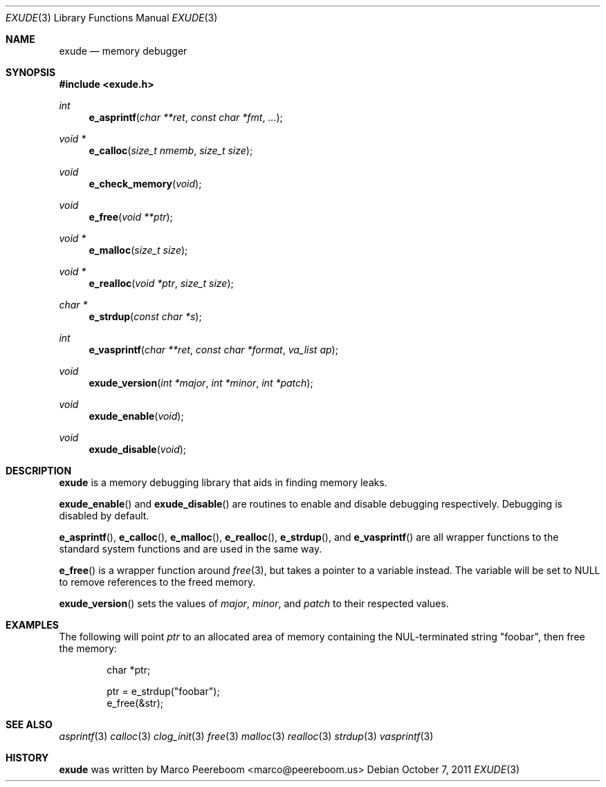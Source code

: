 .\"
.\" Copyright (c) 2011 Marco Peereboom <marco@peereboom.us>
.\"
.\" Permission to use, copy, modify, and distribute this software for any
.\" purpose with or without fee is hereby granted, provided that the above
.\" copyright notice and this permission notice appear in all copies.
.\"
.\" THE SOFTWARE IS PROVIDED "AS IS" AND THE AUTHOR DISCLAIMS ALL WARRANTIES
.\" WITH REGARD TO THIS SOFTWARE INCLUDING ALL IMPLIED WARRANTIES OF
.\" MERCHANTABILITY AND FITNESS. IN NO EVENT SHALL THE AUTHOR BE LIABLE FOR
.\" ANY SPECIAL, DIRECT, INDIRECT, OR CONSEQUENTIAL DAMAGES OR ANY DAMAGES
.\" WHATSOEVER RESULTING FROM LOSS OF USE, DATA OR PROFITS, WHETHER IN AN
.\" ACTION OF CONTRACT, NEGLIGENCE OR OTHER TORTIOUS ACTION, ARISING OUT OF
.\" OR IN CONNECTION WITH THE USE OR PERFORMANCE OF THIS SOFTWARE.
.\"
.Dd $Mdocdate: October 7 2011 $
.Dt EXUDE 3
.Os
.Sh NAME
.Nm exude
.Nd memory debugger
.Sh SYNOPSIS
.Fd #include <exude.h>
.Ft int
.Fn e_asprintf "char **ret" "const char *fmt" "..."
.Ft void *
.Fn e_calloc "size_t nmemb" "size_t size"
.Ft void
.Fn e_check_memory "void"
.Ft void
.Fn e_free "void **ptr"
.Ft void *
.Fn e_malloc "size_t size"
.Ft void *
.Fn e_realloc "void *ptr" "size_t size"
.Ft char *
.Fn e_strdup "const char *s"
.Ft int
.Fn e_vasprintf "char **ret" "const char *format" "va_list ap"
.Ft void
.Fn exude_version "int *major" "int *minor" "int *patch"
.Ft void
.Fn exude_enable "void"
.Ft void
.Fn exude_disable "void"
.Sh DESCRIPTION
.Nm
is a memory debugging library that aids in finding memory leaks.
.Pp
.Fn exude_enable
and
.Fn exude_disable
are routines to enable and disable debugging respectively.  Debugging
is disabled by default.
.Pp
.Fn e_asprintf ,
.Fn e_calloc ,
.Fn e_malloc ,
.Fn e_realloc ,
.Fn e_strdup ,
and
.Fn e_vasprintf
are all wrapper functions to the standard system functions and are used
in the same way.
.Pp
.Fn e_free
is a wrapper function around
.Xr free 3 ,
but takes a pointer to a variable instead.  The variable will be set to
NULL to remove references to the freed memory.
.Pp
.Fn exude_version
sets the values of
.Fa major ,
.Fa minor ,
and
.Fa patch
to their respected values.
.Sh EXAMPLES
The following will point
.Fa ptr
to an allocated area of memory containing the NUL-terminated string "foobar",
then free the memory:
.Bd -literal -offset indent
char *ptr;

ptr = e_strdup("foobar");
e_free(&str);
.Ed
.Sh SEE ALSO
.Xr asprintf 3
.Xr calloc 3
.Xr clog_init 3
.Xr free 3
.Xr malloc 3
.Xr realloc 3
.Xr strdup 3
.Xr vasprintf 3
.Sh HISTORY
.An -nosplit
.Nm
was written by
.An Marco Peereboom Aq marco@peereboom.us
